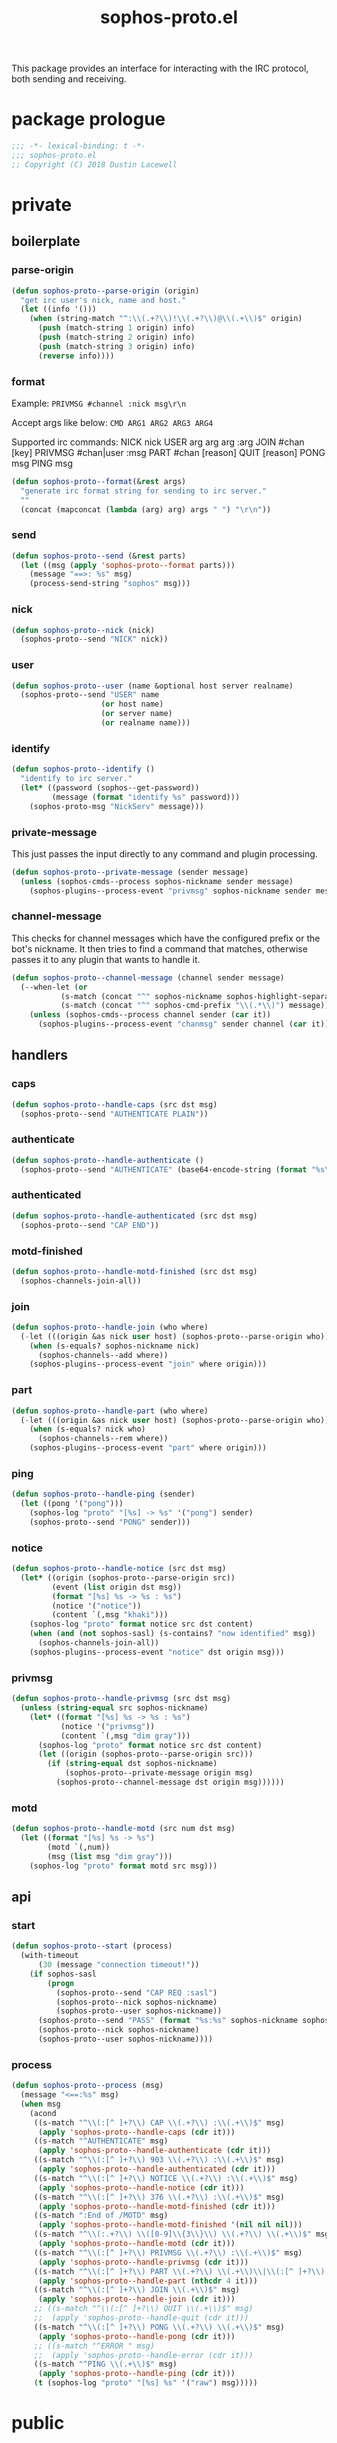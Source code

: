 #+title: sophos-proto.el

This package provides an interface for interacting with the IRC protocol, both
sending and receiving.

* package prologue
#+begin_src emacs-lisp
  ;;; -*- lexical-binding: t -*-
  ;;; sophos-proto.el
  ;; Copyright (C) 2018 Dustin Lacewell
#+end_src

* private
** boilerplate
*** parse-origin
#+begin_src emacs-lisp
  (defun sophos-proto--parse-origin (origin)
    "get irc user's nick, name and host."
    (let ((info '()))
      (when (string-match "^:\\(.+?\\)!\\(.+?\\)@\\(.+\\)$" origin)
        (push (match-string 1 origin) info)
        (push (match-string 2 origin) info)
        (push (match-string 3 origin) info)
        (reverse info))))
#+end_src

*** format
Example:
  =PRIVMSG #channel :nick msg\r\n=

Accept args like below:
  =CMD ARG1 ARG2 ARG3 ARG4=

Supported irc commands:
  NICK nick
  USER arg arg arg :arg
  JOIN #chan [key]
  PRIVMSG #chan|user :msg
  PART #chan [reason]
  QUIT [reason]
  PONG msg
  PING msg

#+begin_src emacs-lisp
  (defun sophos-proto--format(&rest args)
    "generate irc format string for sending to irc server."
    ""
    (concat (mapconcat (lambda (arg) arg) args " ") "\r\n"))
#+end_src

*** send
#+begin_src emacs-lisp
  (defun sophos-proto--send (&rest parts)
    (let ((msg (apply 'sophos-proto--format parts)))
      (message "==>: %s" msg)
      (process-send-string "sophos" msg)))
#+end_src

*** nick
#+begin_src emacs-lisp
  (defun sophos-proto--nick (nick)
    (sophos-proto--send "NICK" nick))
#+end_src

*** user
#+begin_src emacs-lisp
  (defun sophos-proto--user (name &optional host server realname)
    (sophos-proto--send "USER" name
                      (or host name)
                      (or server name)
                      (or realname name)))
#+end_src

*** identify
#+begin_src emacs-lisp
  (defun sophos-proto--identify ()
    "identify to irc server."
    (let* ((password (sophos--get-password))
           (message (format "identify %s" password)))
      (sophos-proto-msg "NickServ" message)))
#+end_src

*** private-message
This just passes the input directly to any command and plugin processing.

#+begin_src emacs-lisp
  (defun sophos-proto--private-message (sender message)
    (unless (sophos-cmds--process sophos-nickname sender message)
      (sophos-plugins--process-event "privmsg" sophos-nickname sender message)))

#+end_src

*** channel-message
This checks for channel messages which have the configured prefix or the bot's
nickname. It then tries to find a command that matches, otherwise passes it to
any plugin that wants to handle it.

#+begin_src emacs-lisp
  (defun sophos-proto--channel-message (channel sender message)
    (--when-let (or
             (s-match (concat "^" sophos-nickname sophos-highlight-separator-regexp "\\(.*\\)") message)
             (s-match (concat "^" sophos-cmd-prefix "\\(.*\\)") message))
      (unless (sophos-cmds--process channel sender (car it))
        (sophos-plugins--process-event "chanmsg" sender channel (car it)))))
#+end_src

** handlers
*** caps
#+begin_src emacs-lisp
  (defun sophos-proto--handle-caps (src dst msg)
    (sophos-proto--send "AUTHENTICATE PLAIN"))
#+end_src

*** authenticate
#+begin_src emacs-lisp
  (defun sophos-proto--handle-authenticate ()
    (sophos-proto--send "AUTHENTICATE" (base64-encode-string (format "%s\0%s\0%s" sophos-nickname sophos-nickname sophos-password))))
#+end_src

*** authenticated
#+begin_src emacs-lisp
  (defun sophos-proto--handle-authenticated (src dst msg)
    (sophos-proto--send "CAP END"))
#+end_src

*** motd-finished
#+begin_src emacs-lisp
  (defun sophos-proto--handle-motd-finished (src dst msg)
    (sophos-channels-join-all))
#+end_src

*** join
#+begin_src emacs-lisp
  (defun sophos-proto--handle-join (who where)
    (-let (((origin &as nick user host) (sophos-proto--parse-origin who)))
      (when (s-equals? sophos-nickname nick)
        (sophos-channels--add where))
      (sophos-plugins--process-event "join" where origin)))
#+end_src

*** part
#+begin_src emacs-lisp
  (defun sophos-proto--handle-part (who where)
    (-let (((origin &as nick user host) (sophos-proto--parse-origin who)))
      (when (s-equals? nick who)
        (sophos-channels--rem where))
      (sophos-plugins--process-event "part" where origin)))
#+end_src

*** ping
#+begin_src emacs-lisp
  (defun sophos-proto--handle-ping (sender)
    (let ((pong '("pong")))
      (sophos-log "proto" "[%s] -> %s" '("pong") sender)
      (sophos-proto--send "PONG" sender)))
#+end_src

*** notice
#+begin_src emacs-lisp
  (defun sophos-proto--handle-notice (src dst msg)
    (let* ((origin (sophos-proto--parse-origin src))
           (event (list origin dst msg))
           (format "[%s] %s -> %s : %s")
           (notice '("notice"))
           (content `(,msg "khaki")))
      (sophos-log "proto" format notice src dst content)
      (when (and (not sophos-sasl) (s-contains? "now identified" msg))
        (sophos-channels-join-all))
      (sophos-plugins--process-event "notice" dst origin msg)))
#+end_src

*** privmsg
#+begin_src emacs-lisp
  (defun sophos-proto--handle-privmsg (src dst msg)
    (unless (string-equal src sophos-nickname)
      (let* ((format "[%s] %s -> %s : %s")
             (notice '("privmsg"))
             (content `(,msg "dim gray")))
        (sophos-log "proto" format notice src dst content)
        (let ((origin (sophos-proto--parse-origin src)))
          (if (string-equal dst sophos-nickname)
              (sophos-proto--private-message origin msg)
            (sophos-proto--channel-message dst origin msg))))))
#+end_src

*** motd
#+begin_src emacs-lisp
  (defun sophos-proto--handle-motd (src num dst msg)
    (let ((format "[%s] %s -> %s")
          (motd `(,num))
          (msg (list msg "dim gray")))
      (sophos-log "proto" format motd src msg)))
#+end_src

** api
*** start
#+begin_src emacs-lisp
  (defun sophos-proto--start (process)
    (with-timeout
        (30 (message "connection timeout!"))
      (if sophos-sasl
          (progn
            (sophos-proto--send "CAP REQ :sasl")
            (sophos-proto--nick sophos-nickname)
            (sophos-proto--user sophos-nickname))
        (sophos-proto--send "PASS" (format "%s:%s" sophos-nickname sophos-password))
        (sophos-proto--nick sophos-nickname)
        (sophos-proto--user sophos-nickname))))
#+end_src

*** process
#+begin_src emacs-lisp
  (defun sophos-proto--process (msg)
    (message "<==:%s" msg)
    (when msg
      (acond
       ((s-match "^\\(:[^ ]+?\\) CAP \\(.+?\\) :\\(.+\\)$" msg)
        (apply 'sophos-proto--handle-caps (cdr it)))
       ((s-match "^AUTHENTICATE" msg)
        (apply 'sophos-proto--handle-authenticate (cdr it)))
       ((s-match "^\\(:[^ ]+?\\) 903 \\(.+?\\) :\\(.+\\)$" msg)
        (apply 'sophos-proto--handle-authenticated (cdr it)))
       ((s-match "^\\(:[^ ]+?\\) NOTICE \\(.+?\\) :\\(.+\\)$" msg)
        (apply 'sophos-proto--handle-notice (cdr it)))
       ((s-match "^\\(:[^ ]+?\\) 376 \\(.+?\\) :\\(.+\\)$" msg)
        (apply 'sophos-proto--handle-motd-finished (cdr it)))
       ((s-match ":End of /MOTD" msg)
        (apply 'sophos-proto--handle-motd-finished '(nil nil nil)))
       ((s-match "^\\(:.+?\\) \\([0-9]\\{3\\}\\) \\(.+?\\) \\(.+\\)$" msg)
        (apply 'sophos-proto--handle-motd (cdr it)))
       ((s-match "^\\(:[^ ]+?\\) PRIVMSG \\(.+?\\) :\\(.+\\)$" msg)
        (apply 'sophos-proto--handle-privmsg (cdr it)))
       ((s-match "^\\(:[^ ]+?\\) PART \\(.+?\\) \\(.+\\)\\|\\(:[^ ]+?\\) PART \\(.+\\)$" msg)
        (apply 'sophos-proto--handle-part (nthcdr 4 it)))
       ((s-match "^\\(:[^ ]+?\\) JOIN \\(.+\\)$" msg)
        (apply 'sophos-proto--handle-join (cdr it)))
       ;; ((s-match "^\\(:[^ ]+?\\) QUIT \\(.+\\)$" msg)
       ;;  (apply 'sophos-proto--handle-quit (cdr it)))
       ((s-match "^\\(:[^ ]+?\\) PONG \\(.+?\\) \\(.+\\)$" msg)
        (apply 'sophos-proto--handle-pong (cdr it)))
       ;; ((s-match "^ERROR " msg)
       ;;  (apply 'sophos-proto--handle-error (cdr it)))
       ((s-match "^PING \\(.+\\)$" msg)
        (apply 'sophos-proto--handle-ping (cdr it)))
       (t (sophos-log "proto" "[%s] %s" '("raw") msg)))))
#+end_src

* public
** msg
#+begin_src emacs-lisp
  (defun sophos-proto-msg (who msg)
    (sophos-proto--send "PRIVMSG" who (concat ":" msg)))
#+end_src

** notice
#+begin_src emacs-lisp
  (defun sophos-proto-notice (who message)
    (sophos-proto--send "NOTICE" who (concat ":" message)))
#+end_src

* package epilogue
#+begin_src emacs-lisp
  (provide 'sophos-proto)
  ;;; sophos-proto.el ends here
#+end_src

